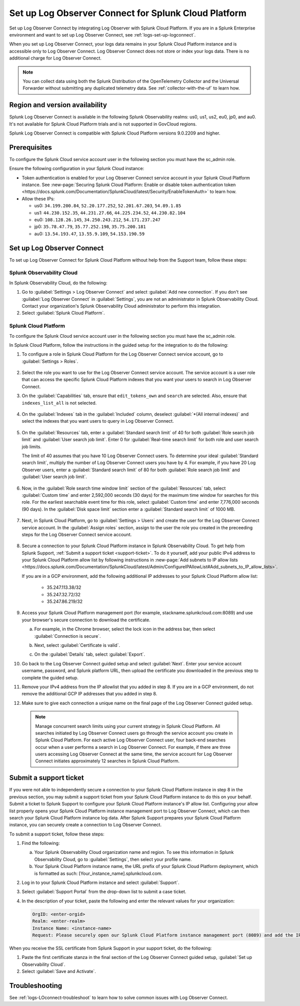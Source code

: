 .. _logs-scp:

*******************************************************************
Set up Log Observer Connect for Splunk Cloud Platform
*******************************************************************

.. meta::
  :description: Connect your Splunk Cloud Platform instance to Splunk Observability Cloud. Set up Log Observer Connect to investigate logs in context with metrics and traces.

Set up Log Observer Connect by integrating Log Observer with Splunk Cloud Platform. If you are in a Splunk Enterprise environment and want to set up Log Observer Connect, see :ref:`logs-set-up-logconnect`.

When you set up Log Observer Connect, your logs data remains in your Splunk Cloud Platform instance and is accessible only to Log Observer Connect. Log Observer Connect does not store or index your logs data. There is no additional charge for Log Observer Connect.

.. note:: You can collect data using both the Splunk Distribution of the OpenTelemetry Collector and the Universal Forwarder without submitting any duplicated telemetry data. See :ref:`collector-with-the-uf` to learn how.

Region and version availability
==============================================================

Splunk Log Observer Connect is available in the following Splunk Observability realms: us0, us1, us2, eu0, jp0, and au0. It's not available for Splunk Cloud Platform trials and is not supported in GovCloud regions.  

Splunk Log Observer Connect is compatible with Splunk Cloud Platform versions 9.0.2209 and higher. 

Prerequisites
==============================================================

To configure the Splunk Cloud service account user in the following section you must have the sc_admin role.

Ensure the following configuration in your Splunk Cloud instance:

* Token authentication is enabled for your Log Observer Connect service account in your Splunk Cloud Platform instance. See :new-page:`Securing Splunk Cloud Platform: Enable or disable token authentication token <https://docs.splunk.com/Documentation/SplunkCloud/latest/Security/EnableTokenAuth>` to learn how. 

* Allow these IPs:

  - us0: ``34.199.200.84``, ``52.20.177.252``, ``52.201.67.203``, ``54.89.1.85``
  - us1: ``44.230.152.35``, ``44.231.27.66``, ``44.225.234.52``, ``44.230.82.104``
  - eu0: ``108.128.26.145``, ``34.250.243.212``, ``54.171.237.247``
  - jp0: ``35.78.47.79``, ``35.77.252.198``, ``35.75.200.181``
  - au0: ``13.54.193.47``, ``13.55.9.109``, ``54.153.190.59``

Set up Log Observer Connect
==============================================================
To set up Log Observer Connect for Splunk Cloud Platform without help from the Support team, follow these steps:

Splunk Observability Cloud
----------------------------------------------------------------
In Splunk Observability Cloud, do the following:

1. Go to :guilabel:`Settings > Log Observer Connect` and select :guilabel:`Add new connection`. If you don't see :guilabel:`Log Observer Connect` in :guilabel:`Settings`, you are not an administrator in Splunk Observability Cloud. Contact your organization's Splunk Observability Cloud administrator to perform this integration.

2. Select :guilabel:`Splunk Cloud Platform`. 

Splunk Cloud Platform
----------------------------------------------------------------
To configure the Splunk Cloud service account user in the following section you must have the sc_admin role.

In Splunk Cloud Platform, follow the instructions in the guided setup for the integration to do the following:

1. To configure a role in Splunk Cloud Platform for the Log Observer Connect service account, go to :guilabel:`Settings > Roles`.

      .. image:: /_images/logs/setupLOC1.png
         :width: 100%
         :alt: This screenshot shows how to go to Roles in Splunk Cloud Platform where you will set up a service account for Log Observer Connect.
      
2. Select the role you want to use for the Log Observer Connect service account. The service account is a user role that can access the specific Splunk Cloud Platform indexes that you want your users to search in Log Observer Connect. 
      
3. On the :guilabel:`Capabilities` tab, ensure that ``edit_tokens_own`` and ``search`` are selected. Also, ensure that ``indexes_list_all`` is not selected.

      .. image:: /_images/logs/CapabilitiesTab1.png
         :width: 100%
         :alt: This screenshot shows the Capabilities tab in user configuration.

4. On the :guilabel:`Indexes` tab in the :guilabel:`Included` column, deselect :guilabel:`*(All internal indexes)` and select the indexes that you want users to query in Log Observer Connect.

      .. image:: /_images/logs/IndexesTab1.png
         :width: 100%
         :alt: This screenshot shows the Indexes tab in user configuration.

5. On the :guilabel:`Resources` tab, enter a :guilabel:`Standard search limit` of 40 for both :guilabel:`Role search job limit` and :guilabel:`User search job limit`. Enter 0 for :guilabel:`Real-time search limit` for both role and user search job limits.

   The limit of 40 assumes that you have 10 Log Observer Connect users. To determine your ideal :guilabel:`Standard search limit`, multiply the number of Log Observer Connect users you have by 4. For example, if you have 20 Log Observer users, enter a :guilabel:`Standard search limit` of 80 for both :guilabel:`Role search job limit` and :guilabel:`User search job limit`.

      .. image:: /_images/logs/ResourcesTab1.png
         :width: 100%
         :alt: This screenshot shows recommended configuration for role search job limit and user search job limit.

6. Now, in the :guilabel:`Role search time window limit` section of the :guilabel:`Resources` tab, select :guilabel:`Custom time` and enter 2,592,000 seconds (30 days) for the maximum time window for searches for this role. For the earliest searchable event time for this role,  select :guilabel:`Custom time` and enter 7,776,000 seconds (90 days). In the :guilabel:`Disk space limit` section enter a :guilabel:`Standard search limit` of 1000 MB.

      .. image:: /_images/logs/ResourcesTab2.png
         :width: 100%
         :alt: This screenshot shows recommended configuration for role search time window limit and disk space limit.

7. Next, in Splunk Cloud Platform, go to :guilabel:`Settings > Users` and create the user for the Log Observer Connect service account. In the :guilabel:`Assign roles` section, assign to the user the role you created in the preceeding steps for the Log Observer Connect service account.
   
      .. image:: /_images/logs/CreateUser.png
         :width: 100%
         :alt: The Create user page in Splunk Cloud Platform where you can assign a user to the service account role.

.. _download-certificate:

8. Secure a connection to your Splunk Cloud Platform instance in Splunk Observability Cloud. To get help from Splunk Support, :ref:`Submit a support ticket <support-ticket>`. To do it yourself, add your public IPv4 address to your Splunk Cloud Platform allow list by following instructions in :new-page:`Add subnets to IP allow lists <https://docs.splunk.com/Documentation/SplunkCloud/latest/Admin/ConfigureIPAllowList#Add_subnets_to_IP_allow_lists>`. 

   If you are in a GCP environment, add the following additional IP addresses to your Splunk Cloud Platform allow list:

         * 35.247.113.38/32
   
         * 35.247.32.72/32
   
         * 35.247.86.219/32
      
9. Access your Splunk Cloud Platform management port (for example, stackname.splunkcloud.com:8089) and use your browser's secure connection to download the certificate.

   a. For example, in the Chrome browser, select the lock icon in the address bar, then select :guilabel:`Connection is secure`.

      .. image:: /_images/logs/chrome-secure1A.png
         :width: 50%
         :alt: This screenshot shows how to find the lock icon for secure download in Google Chrome.
   
   b. Next, select :guilabel:`Certificate is valid`.

      .. image:: /_images/logs/chrome-secure2A.png
         :width: 50%
         :alt: This screenshot shows how to download a certificate in Google Chrome.

   c. On the :guilabel:`Details` tab, select :guilabel:`Export`.

      .. image:: /_images/logs/chrome-secure3A.png
         :width: 60%
         :alt: This screenshot shows how to finish downloading a certificate in Google Chrome.

10.  Go back to the Log Observer Connect guided setup and select :guilabel:`Next`. Enter your service account username, password, and Splunk platform URL, then upload the certificate you downloaded in the previous step to complete the guided setup.

11.  Remove your IPv4 address from the IP allowlist that you added in step 8. If you are in a GCP environment, do not remove the additional GCP IP addresses that you added in step 8.

12.  Make sure to give each connection a unique name on the final page of the Log Observer Connect guided setup.

   .. note:: Manage concurrent search limits using your current strategy in Splunk Cloud Platform. All searches initiated by Log Observer Connect users go through the service account you create in Splunk Cloud Platform. For each active Log Observer Connect user, four back-end searches occur when a user performs a search in Log Observer Connect. For example, if there are three users accessing Log Observer Connect at the same time, the service account for Log Observer Connect initiates approximately 12 searches in Splunk Cloud Platform.

.. _support-ticket:

Submit a support ticket
===================================================================
If you were not able to independently secure a connection to your Splunk Cloud Platform instance in step 8 in the previous section, you may submit a support ticket from your Splunk Cloud Platform instance to do this on your behalf. Submit a ticket to Splunk Support to configure your Splunk Cloud Platform instance's IP allow list. Configuring your allow list properly opens your Splunk Cloud Platform instance management port to Log Observer Connect, which can then search your Splunk Cloud Platform instance log data. After Splunk Support prepares your Splunk Cloud Platform instance, you can securely create a connection to Log Observer Connect.

To submit a support ticket, follow these steps:

1. Find the following:

   a. Your Splunk Observability Cloud organization name and region. To see this information in Splunk Observability Cloud, go to :guilabel:`Settings`, then select your profile name.
   
   b. Your Splunk Cloud Platform instance name, the URL prefix of your Splunk Cloud Platform deployment, which is formatted as such: [Your_instance_name].splunkcloud.com.

2. Log in to your Splunk Cloud Platform instance and select :guilabel:`Support`.

3. Select :guilabel:`Support Portal` from the drop-down list to submit a case ticket.

4. In the description of your ticket, paste the following and enter the relevant values for your organization:

   .. code-block:: bash

      OrgID: <enter-orgid>
      Realm: <enter-realm>
      Instance Name: <instance-name>
      Request: Please securely open our Splunk Cloud Platform instance management port (8089) and add the IP addresses of the above realm to our allow list. Also, please provide us with the SSL certificate chain in this ticket so that we can enable Log Observer Connect.
   

When you receive the SSL certificate from Splunk Support in your support ticket, do the following:

1. Paste the first certificate stanza in the final section of the Log Observer Connect guided setup, :guilabel:`Set up Observability Cloud`.

2. Select :guilabel:`Save and Activate`.


Troubleshooting
==============================================================
See :ref:`logs-LOconnect-troubleshoot` to learn how to solve common issues with Log Observer Connect.
